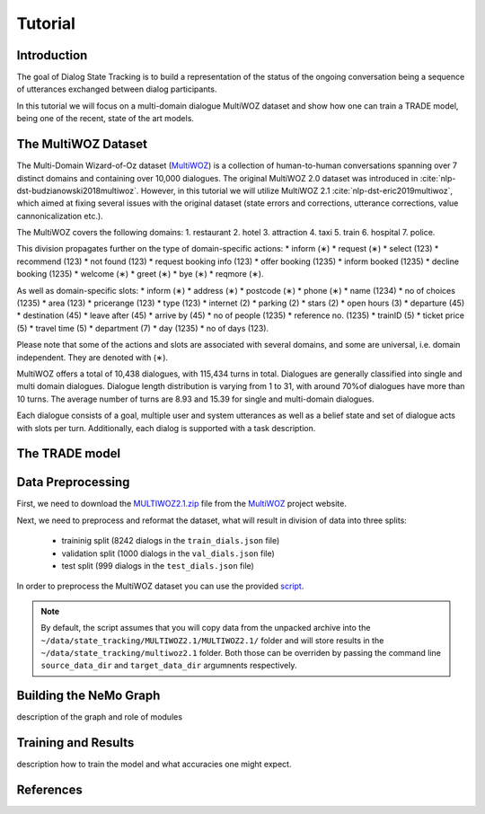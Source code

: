 Tutorial
========


Introduction
------------

The goal of Dialog State Tracking  is to build a representation of the status of the ongoing conversation \
being a sequence of utterances exchanged between dialog participants.

In this tutorial we will focus on a multi-domain dialogue MultiWOZ dataset and show how one can train a TRADE model, \
being one of the recent, state of the art models.

The MultiWOZ Dataset
--------------------

The Multi-Domain Wizard-of-Oz dataset (`MultiWOZ`_) is a collection of human-to-human conversations spanning over \
7 distinct domains and containing over 10,000 dialogues.
The original MultiWOZ 2.0 dataset was introduced in :cite:`nlp-dst-budzianowski2018multiwoz`.
However, in this tutorial we will utilize MultiWOZ 2.1  :cite:`nlp-dst-eric2019multiwoz`, which aimed at fixing \
several issues with the original dataset (state errors and corrections, utterance corrections, value 
cannonicalization etc.).


The MultiWOZ covers the following domains:
1. restaurant
2. hotel
3. attraction
4. taxi
5. train
6. hospital
7. police.


This division propagates further on the type of domain-specific actions:
* inform (∗)
* request (∗)
* select (123)
* recommend (123)
* not found (123)
* request booking info (123)
* offer booking (1235)
* inform booked (1235)
* decline booking (1235)
* welcome (∗)
* greet (∗)
* bye (∗)
* reqmore (∗).


As well as domain-specific slots:
* inform (∗)
* address (∗)
* postcode (∗)
* phone (∗)
* name (1234)
* no of choices (1235)
* area (123)
* pricerange (123)
* type (123)
* internet (2)
* parking (2)
* stars (2)
* open hours (3)
* departure (45)
* destination (45)
* leave after (45)
* arrive by (45)
* no of people (1235)
* reference no. (1235)
* trainID (5)
* ticket price (5)
* travel time (5)
* department (7)
* day (1235)
* no of days (123).


Please note that some of the actions and slots are associated with several domains, and some are universal, \
i.e. domain independent. They are denoted with (∗).


MultiWOZ offers a total of 10,438 dialogues, with 115,434 turns in total. \
Dialogues are generally classified into single and multi domain dialogues. \
Dialogue length distribution is varying from 1 to 31, with around 70%of dialogues have more than 10 turns. \
The average number of turns are 8.93 and 15.39 for single and multi-domain dialogues. \

Each dialogue consists of a goal, multiple user and system utterances as well as a belief state and set of dialogue \
acts with slots per turn. Additionally, each dialog is supported with a task description.




The TRADE model
---------------


Data Preprocessing
----------------------

First, we need to download the `MULTIWOZ2.1.zip`_ file from the `MultiWOZ`_ project website.


.. _MultiWOZ: https://www.repository.cam.ac.uk/handle/1810/294507

.. _MULTIWOZ2.1.zip: https://www.repository.cam.ac.uk/bitstream/handle/1810/294507/MULTIWOZ2.1.zip?sequence=1&isAllowed=y


Next, we need to preprocess and reformat the dataset, what will result in division of data into three splits:

 * traininig split (8242 dialogs in the ``train_dials.json`` file)
 * validation split (1000 dialogs in the ``val_dials.json`` file)
 * test split (999 dialogs in the ``test_dials.json`` file)

In order to preprocess the MultiWOZ dataset you can use the provided `script`_.

.. _script: https://github.com/NVIDIA/NeMo/blob/master/examples/nlp/scripts/multiwoz/process_multiwoz.py

.. note::
    By default, the script assumes that you will copy data from the unpacked archive into the \
    ``~/data/state_tracking/MULTIWOZ2.1/MULTIWOZ2.1/`` \
    folder and will store results in the ``~/data/state_tracking/multiwoz2.1`` folder. \
    Both those can be overriden by passing the command line ``source_data_dir`` and ``target_data_dir`` argumnents \
    respectively.



Building the NeMo Graph
-----------------------


description of the graph and role of modules


Training and Results
--------------------

description how to train the model and what accuracies one might expect.


References
----------

.. bibliography:: nlp_all.bib
    :style: plain
    :labelprefix: NLP-DST
    :keyprefix: nlp-dst-
